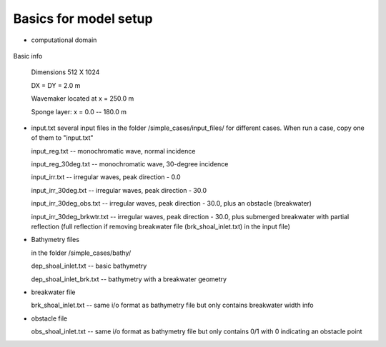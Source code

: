 
Basics for model setup
##########################

* computational domain

.. figure:: images/simple_cases/inlet_shoal.jpg
    :width: 300px
    :align: center
    :height: 500px
    :alt: alternate text
    :figclass: align-center

Basic info

 Dimensions 512 X 1024

 DX = DY = 2.0 m

 Wavemaker located at x = 250.0 m

 Sponge layer: x = 0.0 -- 180.0 m

* input.txt
  several input files in the folder /simple_cases/input_files/ for different cases. When run a case, copy one of them to "input.txt"

  input_reg.txt -- monochromatic wave, normal incidence

  input_reg_30deg.txt -- monochromatic wave, 30-degree incidence

  input_irr.txt -- irregular waves, peak direction - 0.0 

  input_irr_30deg.txt -- irregular waves, peak direction - 30.0 

  input_irr_30deg_obs.txt -- irregular waves, peak direction - 30.0, plus an obstacle (breakwater)

  input_irr_30deg_brkwtr.txt -- irregular waves, peak direction - 30.0, plus submerged breakwater with partial reflection (full reflection if removing breakwater file (brk_shoal_inlet.txt) in the input file)

* Bathymetry files

  in the folder /simple_cases/bathy/

  dep_shoal_inlet.txt  -- basic bathymetry

  dep_shoal_inlet_brk.txt  -- bathymetry with a breakwater geometry
  
* breakwater file

  brk_shoal_inlet.txt -- same i/o format as bathymetry file but only contains breakwater width info

* obstacle file

  obs_shoal_inlet.txt -- same i/o format as bathymetry file but only contains 0/1 with 0 indicating an obstacle point

